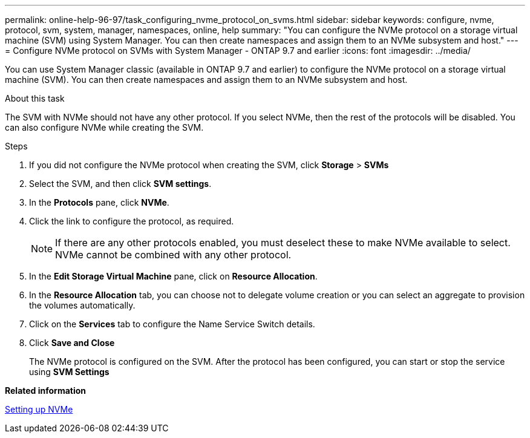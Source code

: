 ---
permalink: online-help-96-97/task_configuring_nvme_protocol_on_svms.html
sidebar: sidebar
keywords: configure, nvme, protocol, svm, system, manager, namespaces, online, help
summary: "You can configure the NVMe protocol on a storage virtual machine (SVM) using System Manager. You can then create namespaces and assign them to an NVMe subsystem and host."
---
= Configure NVMe protocol on SVMs with System Manager - ONTAP 9.7 and earlier
:icons: font
:imagesdir: ../media/

[.lead]
You can use System Manager classic (available in ONTAP 9.7 and earlier) to configure the NVMe protocol on a storage virtual machine (SVM). You can then create namespaces and assign them to an NVMe subsystem and host.

.About this task

The SVM with NVMe should not have any other protocol. If you select NVMe, then the rest of the protocols will be disabled. You can also configure NVMe while creating the SVM.

.Steps

. If you did not configure the NVMe protocol when creating the SVM, click *Storage* > *SVMs*
. Select the SVM, and then click *SVM settings*.
. In the *Protocols* pane, click *NVMe*.
. Click the link to configure the protocol, as required.
+
[NOTE]
====
If there are any other protocols enabled, you must deselect these to make NVMe available to select. NVMe cannot be combined with any other protocol.
====

. In the *Edit Storage Virtual Machine* pane, click on *Resource Allocation*.
. In the *Resource Allocation* tab, you can choose not to delegate volume creation or you can select an aggregate to provision the volumes automatically.
. Click on the *Services* tab to configure the Name Service Switch details.
. Click *Save and Close*
+
The NVMe protocol is configured on the SVM. After the protocol has been configured, you can start or stop the service using *SVM Settings*

*Related information*

xref:concept_setting_up_nvme.adoc[Setting up NVMe]
